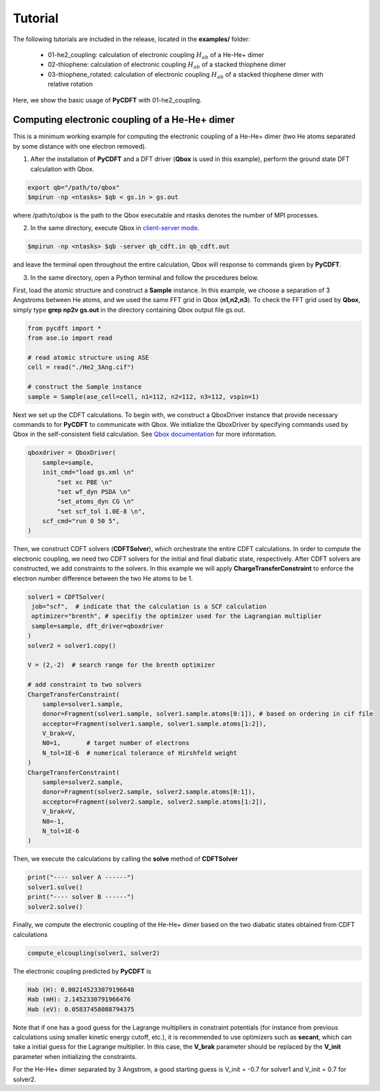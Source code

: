 .. _tutorial:

Tutorial
========

The following tutorials are included in the release, located in the **examples/** folder:

 - 01-he2_coupling: calculation of electronic coupling :math:`H_{ab}` of a He-He+ dimer
 - 02-thiophene: calculation of electronic coupling :math:`H_{ab}` of a stacked thiophene dimer
 - 03-thiophene_rotated: calculation of electronic coupling :math:`H_{ab}` of a stacked thiophene dimer with relative rotation

Here, we show the basic usage of **PyCDFT** with 01-he2_coupling.

Computing electronic coupling of a He-He+ dimer
-----------------------------------------------

This is a minimum working example for computing the electronic coupling of a He-He+ dimer
(two He atoms separated by some distance with one electron removed).

1) After the installation of **PyCDFT** and a DFT driver (**Qbox** is used in this example), perform the ground state DFT calculation with Qbox.
 
.. code-block:: bash

   export qb="/path/to/qbox"
   $mpirun -np <ntasks> $qb < gs.in > gs.out

where /path/to/qbox is the path to the Qbox executable and ntasks denotes the number of MPI processes.

2) In the same directory, execute Qbox in `client-server mode <qboxcode.org/daoc/html/usage/client-server.html>`_.
 
.. code-block:: bash

   $mpirun -np <ntasks> $qb -server qb_cdft.in qb_cdft.out
 
and leave the terminal open throughout the entire calculation, Qbox will response to commands given by **PyCDFT**.

3) In the same directory, open a Python terminal and follow the procedures below.

First, load the atomic structure and construct a **Sample** instance.
In this example, we choose a separation of 3 Angstroms between He atoms, and we used the same FFT grid in Qbox (**n1,n2,n3**). To check the FFT grid used by **Qbox**, simply type **grep np2v gs.out** in the directory containing Qbox output file gs.out.

.. code-block:: python

   from pycdft import *
   from ase.io import read

   # read atomic structure using ASE
   cell = read("./He2_3Ang.cif")

   # construct the Sample instance
   sample = Sample(ase_cell=cell, n1=112, n2=112, n3=112, vspin=1)

Next we set up the CDFT calculations.
To begin with, we construct a QboxDriver instance that provide necessary commands to for **PyCDFT** to communicate with Qbox.
We initialize the QboxDriver by specifying commands used by Qbox in the self-consistent field calculation.
See `Qbox documentation <http://qboxcode.org/doc/html/>`_ for more information. 

.. code-block:: python       

   qboxdriver = QboxDriver(
       sample=sample,
       init_cmd="load gs.xml \n"
           "set xc PBE \n"
           "set wf_dyn PSDA \n"
           "set_atoms_dyn CG \n"
           "set scf_tol 1.0E-8 \n",
       scf_cmd="run 0 50 5",
   )

Then, we construct CDFT solvers (**CDFTSolver**), which orchestrate the entire CDFT calculations.
In order to compute the electronic coupling, we need two CDFT solvers for the initial and final diabatic state, respectively.
After CDFT solvers are constructed, we add constraints to the solvers.
In this example we will apply **ChargeTransferConstraint** to enforce the electron number difference between the two He atoms to be 1.

.. code-block:: python

   solver1 = CDFTSolver(
    job="scf",  # indicate that the calculation is a SCF calculation
    optimizer="brenth", # specifiy the optimizer used for the Lagrangian multiplier
    sample=sample, dft_driver=qboxdriver
   )
   solver2 = solver1.copy()

   V = (2,-2)  # search range for the brenth optimizer

   # add constraint to two solvers
   ChargeTransferConstraint(
       sample=solver1.sample,
       donor=Fragment(solver1.sample, solver1.sample.atoms[0:1]), # based on ordering in cif file
       acceptor=Fragment(solver1.sample, solver1.sample.atoms[1:2]),
       V_brak=V,
       N0=1,       # target number of electrons
       N_tol=1E-6  # numerical tolerance of Hirshfeld weight
   )
   ChargeTransferConstraint(
       sample=solver2.sample, 
       donor=Fragment(solver2.sample, solver2.sample.atoms[0:1]),
       acceptor=Fragment(solver2.sample, solver2.sample.atoms[1:2]),
       V_brak=V,
       N0=-1, 
       N_tol=1E-6
   )

Then, we execute the calculations by calling the **solve** method of **CDFTSolver**

.. code-block:: python
       
   print("---- solver A ------")
   solver1.solve()
   print("---- solver B ------")
   solver2.solve()

Finally, we compute the electronic coupling of the He-He+ dimer based on the two diabatic states obtained from CDFT calculations

.. code-block:: python
       
   compute_elcoupling(solver1, solver2)

The electronic coupling predicted by **PyCDFT** is

.. code-block:: bash

  Hab (H): 0.002145233079196648
  Hab (mH): 2.1452330791966476
  Hab (eV): 0.05837458088794375

Note that if one has a good guess for the Lagrange multipliers in constraint potentials (for instance from previous calculations using smaller kinetic energy cutoff, etc.), it is recommended to use optimizers such as **secant**, which can take a initial guess for the Lagrange multiplier. In this case, the **V_brak** parameter should be replaced by the **V_init** parameter when initializing the constraints.

For the He-He+ dimer separated by 3 Angstrom, a good starting guess is V_init = -0.7 for solver1 and V_init = 0.7 for solver2.

